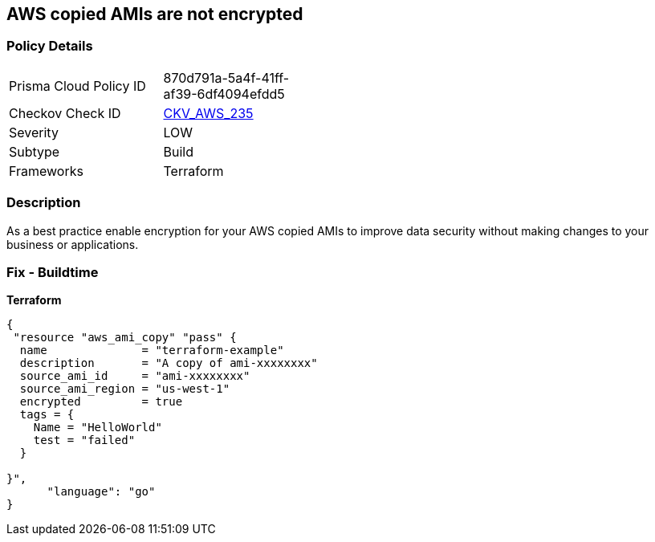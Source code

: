 == AWS copied AMIs are not encrypted


=== Policy Details
[width=45%]
[cols="1,1"]
|=== 
|Prisma Cloud Policy ID 
| 870d791a-5a4f-41ff-af39-6df4094efdd5

|Checkov Check ID 
| https://github.com/bridgecrewio/checkov/tree/master/checkov/terraform/checks/resource/aws/AMICopyIsEncrypted.py[CKV_AWS_235]

|Severity
|LOW

|Subtype
|Build

|Frameworks
|Terraform

|=== 



=== Description

As a best practice enable encryption for your AWS copied AMIs to improve data security without making changes to your business or applications.

=== Fix - Buildtime


*Terraform* 




[source,go]
----
{
 "resource "aws_ami_copy" "pass" {
  name              = "terraform-example"
  description       = "A copy of ami-xxxxxxxx"
  source_ami_id     = "ami-xxxxxxxx"
  source_ami_region = "us-west-1"
  encrypted         = true
  tags = {
    Name = "HelloWorld"
    test = "failed"
  }

}",
      "language": "go"
}
----
